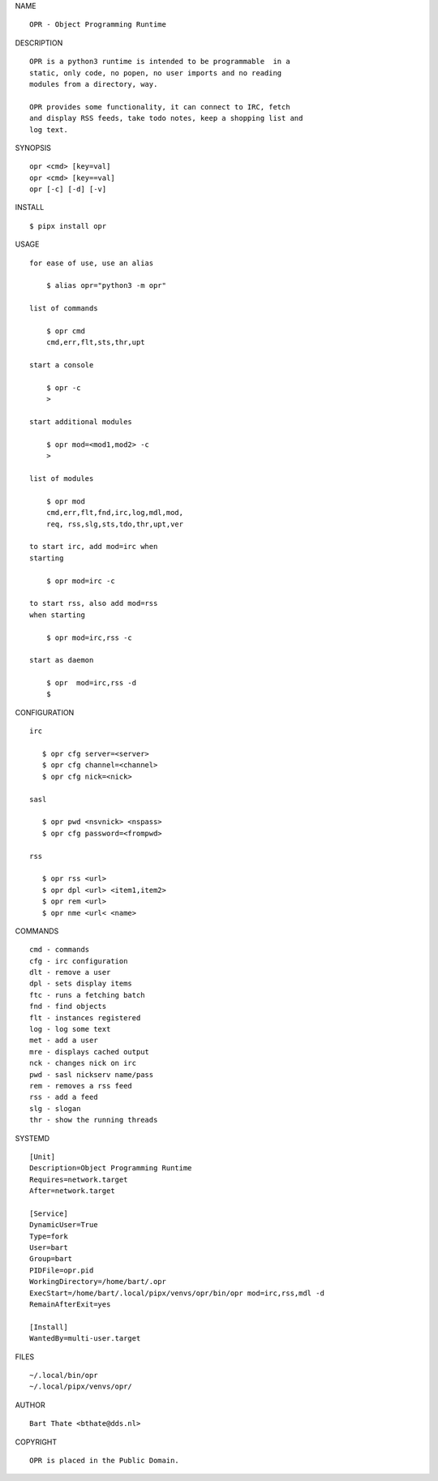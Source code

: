 NAME

::

   OPR - Object Programming Runtime


DESCRIPTION


::

    OPR is a python3 runtime is intended to be programmable  in a
    static, only code, no popen, no user imports and no reading
    modules from a directory, way. 

    OPR provides some functionality, it can connect to IRC, fetch
    and display RSS feeds, take todo notes, keep a shopping list and
    log text.


SYNOPSIS


::

    opr <cmd> [key=val] 
    opr <cmd> [key==val]
    opr [-c] [-d] [-v]


INSTALL


::

    $ pipx install opr

USAGE


::

    for ease of use, use an alias

        $ alias opr="python3 -m opr"

    list of commands

        $ opr cmd
        cmd,err,flt,sts,thr,upt

    start a console

        $ opr -c
        >

    start additional modules

        $ opr mod=<mod1,mod2> -c
        >

    list of modules

        $ opr mod
        cmd,err,flt,fnd,irc,log,mdl,mod,
        req, rss,slg,sts,tdo,thr,upt,ver

    to start irc, add mod=irc when
    starting

        $ opr mod=irc -c

    to start rss, also add mod=rss
    when starting

        $ opr mod=irc,rss -c

    start as daemon

        $ opr  mod=irc,rss -d
        $ 


CONFIGURATION


::

 irc

    $ opr cfg server=<server>
    $ opr cfg channel=<channel>
    $ opr cfg nick=<nick>

 sasl

    $ opr pwd <nsvnick> <nspass>
    $ opr cfg password=<frompwd>

 rss

    $ opr rss <url>
    $ opr dpl <url> <item1,item2>
    $ opr rem <url>
    $ opr nme <url< <name>


COMMANDS


::

    cmd - commands
    cfg - irc configuration
    dlt - remove a user
    dpl - sets display items
    ftc - runs a fetching batch
    fnd - find objects 
    flt - instances registered
    log - log some text
    met - add a user
    mre - displays cached output
    nck - changes nick on irc
    pwd - sasl nickserv name/pass
    rem - removes a rss feed
    rss - add a feed
    slg - slogan
    thr - show the running threads


SYSTEMD

::

 [Unit]
 Description=Object Programming Runtime
 Requires=network.target
 After=network.target

 [Service]
 DynamicUser=True
 Type=fork
 User=bart
 Group=bart
 PIDFile=opr.pid
 WorkingDirectory=/home/bart/.opr
 ExecStart=/home/bart/.local/pipx/venvs/opr/bin/opr mod=irc,rss,mdl -d
 RemainAfterExit=yes

 [Install]
 WantedBy=multi-user.target


FILES

::

    ~/.local/bin/opr
    ~/.local/pipx/venvs/opr/


AUTHOR

::

    Bart Thate <bthate@dds.nl>


COPYRIGHT

::

    OPR is placed in the Public Domain.

